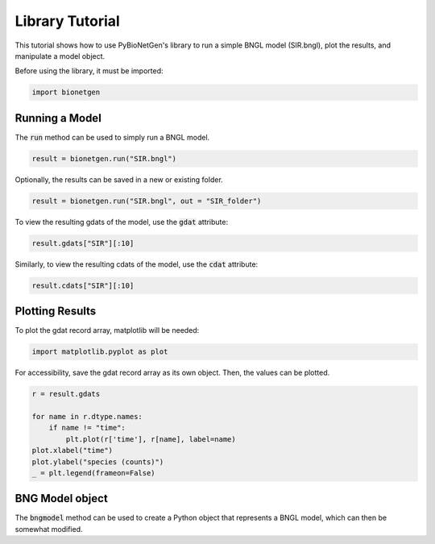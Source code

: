 .. lib_tut:

################
Library Tutorial
################

This tutorial shows how to use PyBioNetGen's library to run a simple BNGL model (SIR.bngl), plot the results, 
and manipulate a model object.

Before using the library, it must be imported:

.. code-block:: python

    import bionetgen

Running a Model
===============

The :code:`run` method can be used to simply run a BNGL model.

.. code-block:: python

   result = bionetgen.run("SIR.bngl")

Optionally, the results can be saved in a new or existing folder.

.. code-block:: python

    result = bionetgen.run("SIR.bngl", out = "SIR_folder")

To view the resulting gdats of the model, use the :code:`gdat` attribute:

.. code-block:: python

    result.gdats["SIR"][:10]

Similarly, to view the resulting cdats of the model, use the :code:`cdat` attribute:

.. code-block:: python

    result.cdats["SIR"][:10]

Plotting Results
================

To plot the gdat record array, matplotlib will be needed:

.. code-block:: python

    import matplotlib.pyplot as plot

For accessibility, save the gdat record array as its own object. Then, the values can be plotted.

.. code-block:: python

    r = result.gdats

    for name in r.dtype.names:
        if name != "time":
            plt.plot(r['time'], r[name], label=name)
    plot.xlabel("time")
    plot.ylabel("species (counts)")
    _ = plt.legend(frameon=False)

BNG Model object
================

The :code:`bngmodel` method can be used to create a Python object that represents a BNGL model, which can then be somewhat modified.
